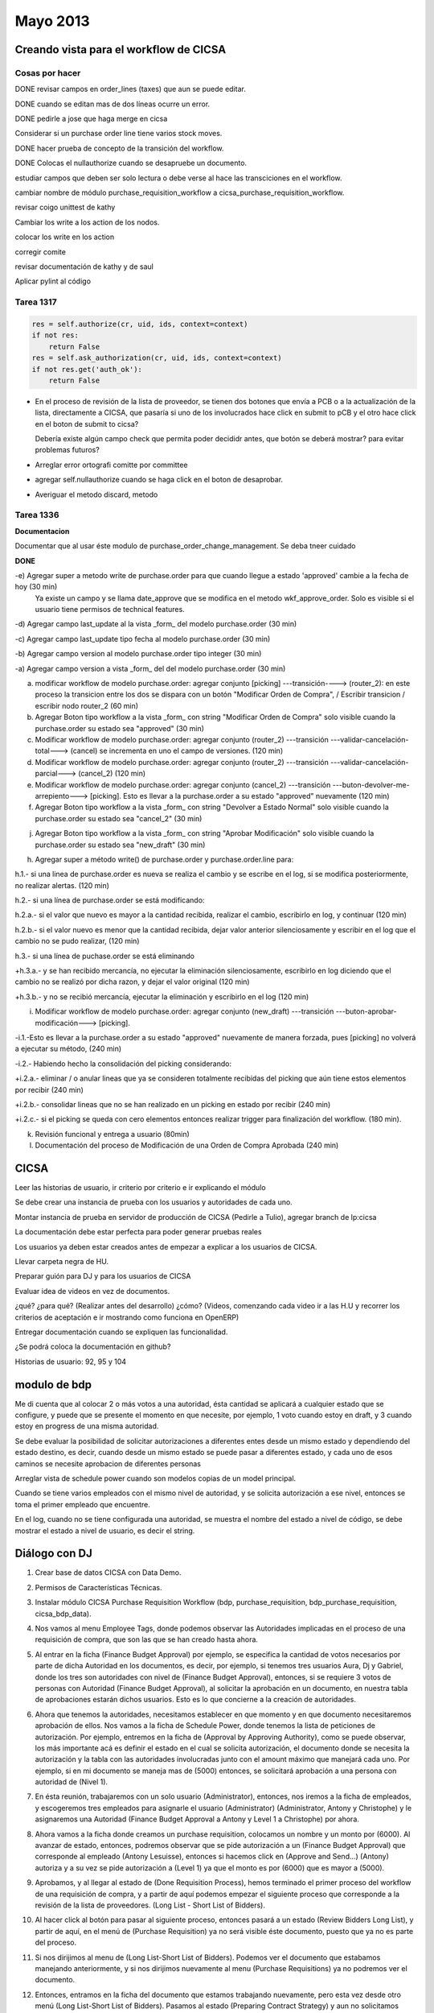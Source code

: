Mayo 2013
=========


Creando vista para el workflow de CICSA
---------------------------------------

Cosas por hacer
~~~~~~~~~~~~~~~

DONE revisar campos en order_lines (taxes) que aun se puede editar.

DONE cuando se editan mas de dos líneas ocurre un error.

DONE pedirle a jose que haga merge en cicsa

Considerar si un purchase order line tiene varios stock moves.

DONE hacer prueba de concepto de la transición del workflow.

DONE Colocas el nullauthorize cuando se desapruebe un documento.

estudiar campos que deben ser solo lectura o debe verse al hace las transciciones en el workflow.

cambiar nombre de módulo purchase_requisition_workflow a cicsa_purchase_requisition_workflow.

revisar coigo unittest de kathy

Cambiar los write a los action de los nodos.

colocar los write en los action

corregir comite

revisar documentación de kathy y de saul

Aplicar pylint al código

Tarea 1317
~~~~~~~~~~

.. code-block :: python

    res = self.authorize(cr, uid, ids, context=context)
    if not res:
        return False
    res = self.ask_authorization(cr, uid, ids, context=context)
    if not res.get('auth_ok'):
        return False

- En el proceso de revisión de la lista de proveedor, se tienen dos botones que envía a PCB o 
  a la actualización de la lista, directamente a CICSA, que pasaría si uno de los involucrados
  hace click en submit to pCB y el otro hace click en el boton de submit to cicsa?

  Debería existe algún campo check que permita poder decididr antes, que botón se deberá mostrar?
  para evitar problemas futuros?

- Arreglar error ortografi comitte por committee

- agregar self.nullauthorize cuando se haga click en el boton de desaprobar.
- Averiguar el metodo discard, metodo

Tarea 1336
~~~~~~~~~~

**Documentacion**

Documentar que al usar éste modulo de purchase_order_change_management.
Se deba tneer cuidado

**DONE**

-e) Agregar super a metodo write de purchase.order para que cuando llegue a estado 'approved' cambie a la fecha de hoy (30 min)
    Ya existe un campo y se llama date_approve que se modifica en el metodo wkf_approve_order.
    Solo es visible si el usuario tiene permisos de technical features.


-d) Agregar campo last_update al la vista _form_ del modelo purchase.order (30 min) 

-c) Agregar campo last_update tipo fecha al modelo purchase.order (30 min)

-b) Agregar campo version al modelo purchase.order tipo integer (30 min)

-a) Agregar campo version a vista _form_ del del modelo purchase.order (30 min)

a) modificar workflow de modelo purchase.order: agregar conjunto [picking] ---transición----> (router_2): en este proceso la transicion entre los dos se dispara con un botón "Modificar Orden de Compra", / Escribir transicion / escribir nodo router_2  (60 min)

b) Agregar Boton tipo workflow a la vista _form_ con string "Modificar Orden de Compra" solo visible cuando la purchase.order su estado sea "approved" (30 min)

c) Modificar workflow de modelo purchase.order: agregar conjunto (router_2) ---transición ---validar-cancelación-total---> (cancel) se incrementa en uno el campo de versiones. (120 min)

d) Modificar workflow de modelo purchase.order: agregar conjunto (router_2) ---transición ---validar-cancelación-parcial---> (cancel_2) (120 min)

e) Modificar workflow de modelo purchase.order: agregar conjunto (cancel_2) ---transición ---buton-devolver-me-arrepiento---> [picking]. Esto es llevar a la purchase.order a su estado "approved" nuevamente (120 min)

f) Agregar Boton tipo workflow a la vista _form_ con string "Devolver a Estado Normal" solo visible cuando la purchase.order su estado sea "cancel_2" (30 min)

j) Agregar Boton tipo workflow a la vista _form_ con string "Aprobar Modificación" solo visible cuando la purchase.order su estado sea "new_draft" (30 min)

h) Agregar super a método write() de purchase.order  y purchase.order.line para:

h.1.- si una linea de purchase.order es nueva se realiza el cambio y se escribe en el log, si se modifica posteriormente, no realizar alertas. (120 min)

h.2.- si una línea de purchase.order se está modificando:

h.2.a.- si el valor que nuevo es mayor a la cantidad recibida, realizar el cambio, escribirlo en log, y continuar (120 min)

h.2.b.- si el valor nuevo es menor que la cantidad recibida, dejar valor anterior silenciosamente y escribir en el log que el cambio no se pudo realizar, (120 min)

h.3.- si una línea de puchase.order se está eliminando

+h.3.a.- y se han recibido mercancía, no ejecutar la eliminación silenciosamente, escribirlo en log diciendo que el cambio no se realizó por dicha razon, y dejar el valor original (120 min)

+h.3.b.- y no se recibió mercancía, ejecutar la eliminación y escribirlo en el log (120 min)

i) Modificar workflow de modelo purchase.order: agregar conjunto (new_draft) ---transición ---buton-aprobar-modificación---> [picking]. 

-i.1.-Esto es llevar a la purchase.order a su estado "approved" nuevamente de manera forzada, pues [picking] no volverá a ejecutar su método, (240 min)

-i.2.- Habiendo hecho la consolidación del picking considerando:

+i.2.a.- eliminar / o anular lineas que ya se consideren totalmente recibidas del picking que aún tiene estos elementos por recibir (240 min) 

+i.2.b.- consolidar lineas que no se han realizado en un picking en estado por recibir (240 min)

+i.2.c.- si el picking se queda con cero elementos entonces realizar trigger para finalización del workflow. (180 min).

k) Revisión funcional y entrega a usuario (80min)

l) Documentación del proceso de Modificación de una Orden de Compra Aprobada (240 min)


CICSA
-----

Leer las historias de usuario, ir criterio por criterio e ir explicando el módulo

Se debe crear una instancia de prueba con los usuarios y autoridades de cada uno.

Montar instancia de prueba en servidor de producción 
de CICSA (Pedirle a Tulio), agregar branch de lp:cicsa

La documentación debe estar perfecta para poder generar pruebas reales

Los usuarios ya deben estar creados antes de empezar a 
explicar a los usuarios de CICSA.

Llevar carpeta negra de HU.

Preparar guión para DJ y para los usuarios de CICSA

Evaluar idea de videos en vez de documentos.

¿qué? ¿para qué? (Realizar antes del desarrollo)
¿cómo? (Videos, comenzando cada video ir a las H.U y recorrer los criterios de aceptación e ir
mostrando como funciona en OpenERP)

Entregar documentación cuando se expliquen las funcionalidad.

¿Se podrá coloca la documentación en github?

Historias de usuario: 92, 95 y 104

modulo de bdp
-------------

Me di cuenta que al colocar 2 o más votos a una autoridad, 
ésta cantidad se aplicará a cualquier estado que se configure, 
y puede que se presente el momento en que necesite, por ejemplo, 
1 voto cuando estoy en draft, y 3 cuando estoy en progress de una misma autoridad.

Se debe evaluar la posibilidad de solicitar autorizaciones a diferentes entes desde un mismo estado
y dependiendo del estado destino, es decir, cuando desde un mismo estado se puede pasar a
diferentes estado, y cada uno de esos caminos se necesite aprobacion de diferentes personas

Arreglar vista de schedule power cuando son modelos copias de un model principal.

Cuando se tiene varios empleados con el mismo nivel de autoridad, y se solicita autorización a ese
nivel, entonces se toma el primer empleado que encuentre.

En el log, cuando no se tiene configurada una autoridad, se muestra el nombre del estado a nivel de
código, se debe mostrar el estado a nivel de usuario, es decir el string.

Diálogo con DJ
--------------

#. Crear base de datos CICSA con Data Demo.

#. Permisos de Características Técnicas.

#. Instalar módulo CICSA Purchase Requisition Workflow (bdp, purchase_requisition,
   bdp_purchase_requisition, cicsa_bdp_data).

#. Nos vamos al menu Employee Tags, donde podemos observar las Autoridades implicadas en el 
   proceso de una requisición de compra, que son las que se han creado hasta ahora.

#. Al entrar en la ficha (Finance Budget Approval) por ejemplo, se especifica la cantidad de votos
   necesarios por parte de dicha Autoridad en los documentos, es decir, por ejemplo, si tenemos 
   tres usuarios Aura, Dj y Gabriel, donde los tres son autoridades con nivel de 
   (Finance Budget Approval), entonces, si se requiere 3 votos de personas con Autoridad (Finance
   Budget Approval), al solicitar la aprobación en un documento, en nuestra tabla de aprobaciones
   estarán dichos usuarios. Esto es lo que concierne a la creación de autoridades.

#. Ahora que tenemos la autoridades, necesitamos establecer en que momento y en que documento
   necesitaremos aprobación de ellos. Nos vamos a la ficha de Schedule Power, donde tenemos la
   lista de peticiones de autorización. Por ejemplo, entremos en la ficha de (Approval by Approving
   Authority), como se puede observar, los más importante acá es definir el estado en el cual se
   solicita autorización, el documento donde se necesita la autorización y la tabla con las
   autoridades involucradas junto con el amount máximo que manejará cada uno. Por ejemplo, si en mi
   documento se maneja mas de (5000) entonces, se solicitará aprobación a una persona con autoridad
   de (Nivel 1).

#. En ésta reunión, trabajaremos con un solo usuario (Administrator), entonces, nos iremos a la
   ficha de empleados, y escogeremos tres empleados para asignarle el usuario (Administrator)
   (Administrator, Antony y Christophe) y le asignaremos una Autoridad (Finance Budget Approval a
   Antony y Level 1 a Christophe) por ahora.

#. Ahora vamos a la ficha donde creamos un purchase requisition, colocamos un nombre y un monto 
   por (6000). Al avanzar de estado, entonces, podremos observar que se pide autorización a un 
   (Finance Budget Approval) que corresponde al empleado (Antony Lesuisse), entonces si hacemos 
   click en (Approve and Send...) (Antony) autoriza y a su vez se pide autorización a (Level 1) 
   ya que el monto es por (6000) que es mayor a (5000).

#. Aprobamos, y al llegar al estado de (Done Requisition Process), hemos terminado el primer proceso del
   workflow de una requisición de compra, y a partir de aquí podemos empezar el siguiente proceso
   que corresponde a la revisión de la lista de proveedores. (Long List - Short List of Bidders).

#. Al hacer click al botón para pasar al siguiente proceso, entonces pasará a un estado (Review
   Bidders Long List), y partir de aquí, en el menú de (Purchase Requisition) ya no será visible
   éste documento, puesto que ya no es parte del proceso.

#. Si nos dirijimos al menu de (Long List-Short List of Bidders). Podemos ver el documento que
   estabamos manejando anteriormente, y si nos dirijimos nuevamente al menu (Purchase Requisitions)
   ya no podremos ver el documento.

#. Entonces, entramos en la ficha del documento que estamos trabajando nuevamente, pero esta vez
   desde otro menú (Long List-Short List of Bidders). Pasamos al estado (Preparing Contract
   Strategy) y aun no solicitamos autoridad de nadie, al tratar de hacer click en (Ready Contract
   Strategy), no nos permite pasar al siguiente estado, entonces nos vamos al log, abajo, y podemos
   ver que se ha escrito un mensaje que nos dice que no se han configurado autoridades para el
   estado (contract_strategy)

#. Entonces, nos vamos al empleado asociado con el usuario que estamos usando, y le agregamos la
   autoridad de (Management Committee / Project Manager), guardamos, regresamos a la Purchase 
   Requisition, volvemos a hacer click es (Ready Contract), revisamos la tabla de autorizaciones, 
   y ésta vez si se pudo solicitar la autorización, puesto que ya existe una persona con ese rol 
   necesario.

#. También es posible delegar la autorización a otro empleado, siempre y cuando sea de mayor rango,
   si observamos la línea de la autorización, podemos observar una flecha azul, si hacemos click 
   en ella, no pasa nada, ya que, el unico empleado con permisos de (Management Committee / 
   Project Manager) es (Christophe Simonis). Entonces le asignamos la autoridad (Management
   Committee) o una superior a otro usuario (Administrator), volvemos a la PR, y al hacer click 
   nuevamente en la flechita azul, esta vez si delegará la autoridad al usuario próximo, en este 
   caso (Administrator). Al tratar de hacer click en el botón, nos dirá un mensaje diciendo que no 
   están configuradas autoridades para el estado actual, por lo tanto vamos a tomar un usuario que
   tendrá todas las autoridades y continuar observando la continuidad del workflow.

   Vamos con (Fabien Meghazi), y colocamos todas las autoridades a ese empleado, (Colocar usuario
   Administrator)
   
#. Se recorre el workflow hasta llegar a (Tender Plan) estado (Pending Approval by Contract
   Committee). Llegamos al puntos donde se debe decidir si se aprueba o no el documentos, cuando se
   desaprueba, se pide revisión nuevamente.

#. Luego en el estado (Pending Approval by Approving Authority), se puede tomar dos caminos, pedir
   autorización a (Petrocarabobo) o pasar directamente a enviar el (Tender Plan). 

#. Seguir el Workflow hasta el final.


Segundo módulo:


#. Creamos una PO, agregamos:

   Invoice Control: Based on incoming shipments

   Líneas:

   USB Adapter      10.00
   Graphics Card    5.00
   Computer Case    1.00
   Blank CD         20.00

#. En este momento el documento se encuentra en estado Draft, y se puede editar, sin embargo, al
   pasar al estado Confirmado haciendo click en el boton (Confirm Order), es imposible editarlo,
   para eso tenemos al módulo (Purchase Order Change Management) que nos permitirá editar la PO aún
   estando confirmada. Cabe destacar que éste módulo sólo funciona si Invoice Control: Based on
   incoming shipments.

#. Procedemos a confirmar la PO.

#. Si intentamos editar el documento, podrás observar que es imposible.

#. 

#. Instalar módulo (Purchase Order Change Management) 
   
#. Volvemos a la PO anterior, y podemos observar un botón llamado (Force Modify) el cual aparece
   gracias al módulo que acabamos de instalar.


